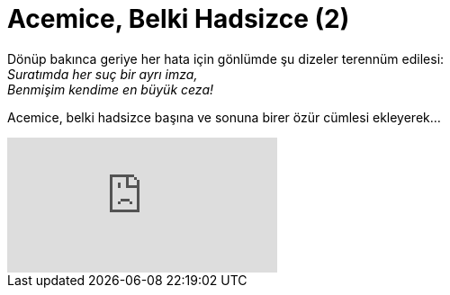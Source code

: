 = Acemice, Belki Hadsizce (2)
:hp-tags:

Dönüp bakınca geriye her hata için gönlümde şu dizeler terennüm edilesi: +
_Suratımda her suç bir ayrı imza,_ +
_Benmişim kendime en büyük ceza!_ 

Acemice, belki hadsizce başına ve sonuna birer özür cümlesi ekleyerek...

video::221976079[vimeo]

